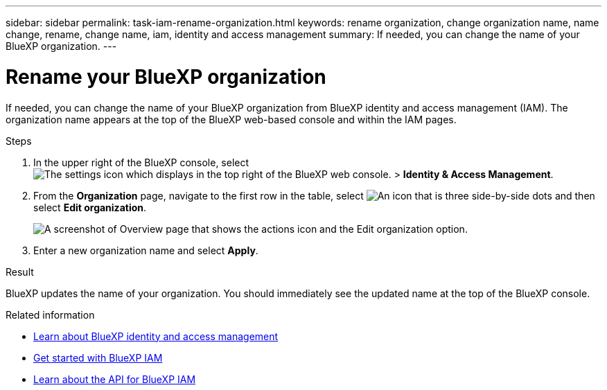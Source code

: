 ---
sidebar: sidebar
permalink: task-iam-rename-organization.html
keywords: rename organization, change organization name, name change, rename, change name, iam, identity and access management
summary: If needed, you can change the name of your BlueXP organization.
---

= Rename your BlueXP organization
:hardbreaks:
:nofooter:
:icons: font
:linkattrs:
:imagesdir: ./media/

[.lead]
If needed, you can change the name of your BlueXP organization from BlueXP identity and access management (IAM). The organization name appears at the top of the BlueXP web-based console and within the IAM pages.

.Steps

. In the upper right of the BlueXP console, select image:icon-settings-option.png[The settings icon which displays in the top right of the BlueXP web console.] > *Identity & Access Management*.

. From the *Organization* page, navigate to the first row in the table, select image:icon-action.png["An icon that is three side-by-side dots"] and then select *Edit organization*.
+
image:screenshot-iam-edit-organization.png[A screenshot of Overview page that shows the actions icon and the Edit organization option.]

. Enter a new organization name and select *Apply*.

.Result

BlueXP updates the name of your organization. You should immediately see the updated name at the top of the BlueXP console.

.Related information

* link:concept-identity-and-access-management.html[Learn about BlueXP identity and access management]
* link:task-iam-get-started.html[Get started with BlueXP IAM]
* https://docs.netapp.com/us-en/bluexp-automation/tenancyv4/overview.html[Learn about the API for BlueXP IAM^]